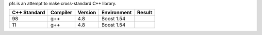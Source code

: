 pfs is an attempt to make cross-standard C++ library.

=============== ========= =========== =========== ================================================================
 C++ Standard   Compiler  Version     Environment Result
=============== ========= =========== =========== ================================================================
98              g++       4.8         Boost 1.54  .. image:: https://travis-ci.org/semenovf/pfs.svg?branch=master
                                                     :target: https://travis-ci.org/semenovf/pfs
--------------- --------- ----------- ----------- ----------------------------------------------------------------
11              g++       4.8         Boost 1.54
=============== ========= =========== =========== ================================================================

